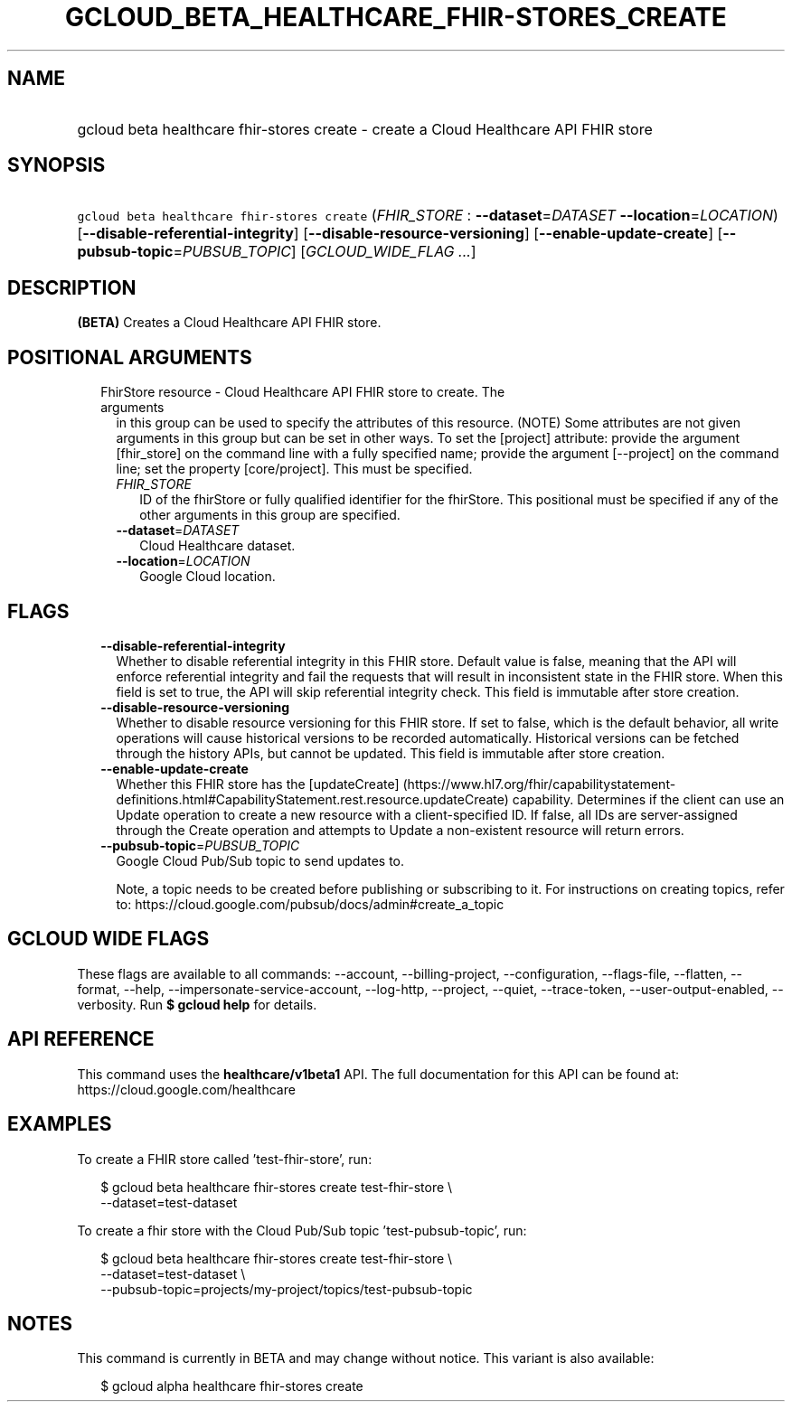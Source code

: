 
.TH "GCLOUD_BETA_HEALTHCARE_FHIR\-STORES_CREATE" 1



.SH "NAME"
.HP
gcloud beta healthcare fhir\-stores create \- create a Cloud Healthcare API FHIR store



.SH "SYNOPSIS"
.HP
\f5gcloud beta healthcare fhir\-stores create\fR (\fIFHIR_STORE\fR\ :\ \fB\-\-dataset\fR=\fIDATASET\fR\ \fB\-\-location\fR=\fILOCATION\fR) [\fB\-\-disable\-referential\-integrity\fR] [\fB\-\-disable\-resource\-versioning\fR] [\fB\-\-enable\-update\-create\fR] [\fB\-\-pubsub\-topic\fR=\fIPUBSUB_TOPIC\fR] [\fIGCLOUD_WIDE_FLAG\ ...\fR]



.SH "DESCRIPTION"

\fB(BETA)\fR Creates a Cloud Healthcare API FHIR store.



.SH "POSITIONAL ARGUMENTS"

.RS 2m
.TP 2m

FhirStore resource \- Cloud Healthcare API FHIR store to create. The arguments
in this group can be used to specify the attributes of this resource. (NOTE)
Some attributes are not given arguments in this group but can be set in other
ways. To set the [project] attribute: provide the argument [fhir_store] on the
command line with a fully specified name; provide the argument [\-\-project] on
the command line; set the property [core/project]. This must be specified.

.RS 2m
.TP 2m
\fIFHIR_STORE\fR
ID of the fhirStore or fully qualified identifier for the fhirStore. This
positional must be specified if any of the other arguments in this group are
specified.

.TP 2m
\fB\-\-dataset\fR=\fIDATASET\fR
Cloud Healthcare dataset.

.TP 2m
\fB\-\-location\fR=\fILOCATION\fR
Google Cloud location.


.RE
.RE
.sp

.SH "FLAGS"

.RS 2m
.TP 2m
\fB\-\-disable\-referential\-integrity\fR
Whether to disable referential integrity in this FHIR store. Default value is
false, meaning that the API will enforce referential integrity and fail the
requests that will result in inconsistent state in the FHIR store. When this
field is set to true, the API will skip referential integrity check. This field
is immutable after store creation.

.TP 2m
\fB\-\-disable\-resource\-versioning\fR
Whether to disable resource versioning for this FHIR store. If set to false,
which is the default behavior, all write operations will cause historical
versions to be recorded automatically. Historical versions can be fetched
through the history APIs, but cannot be updated. This field is immutable after
store creation.

.TP 2m
\fB\-\-enable\-update\-create\fR
Whether this FHIR store has the [updateCreate]
(https://www.hl7.org/fhir/capabilitystatement\-definitions.html#CapabilityStatement.rest.resource.updateCreate)
capability. Determines if the client can use an Update operation to create a new
resource with a client\-specified ID. If false, all IDs are server\-assigned
through the Create operation and attempts to Update a non\-existent resource
will return errors.

.TP 2m
\fB\-\-pubsub\-topic\fR=\fIPUBSUB_TOPIC\fR
Google Cloud Pub/Sub topic to send updates to.

Note, a topic needs to be created before publishing or subscribing to it. For
instructions on creating topics, refer to:
https://cloud.google.com/pubsub/docs/admin#create_a_topic


.RE
.sp

.SH "GCLOUD WIDE FLAGS"

These flags are available to all commands: \-\-account, \-\-billing\-project,
\-\-configuration, \-\-flags\-file, \-\-flatten, \-\-format, \-\-help,
\-\-impersonate\-service\-account, \-\-log\-http, \-\-project, \-\-quiet,
\-\-trace\-token, \-\-user\-output\-enabled, \-\-verbosity. Run \fB$ gcloud
help\fR for details.



.SH "API REFERENCE"

This command uses the \fBhealthcare/v1beta1\fR API. The full documentation for
this API can be found at: https://cloud.google.com/healthcare



.SH "EXAMPLES"

To create a FHIR store called 'test\-fhir\-store', run:

.RS 2m
$ gcloud beta healthcare fhir\-stores create test\-fhir\-store \e
    \-\-dataset=test\-dataset
.RE

To create a fhir store with the Cloud Pub/Sub topic 'test\-pubsub\-topic', run:

.RS 2m
$ gcloud beta healthcare fhir\-stores create test\-fhir\-store \e
    \-\-dataset=test\-dataset \e
    \-\-pubsub\-topic=projects/my\-project/topics/test\-pubsub\-topic
.RE



.SH "NOTES"

This command is currently in BETA and may change without notice. This variant is
also available:

.RS 2m
$ gcloud alpha healthcare fhir\-stores create
.RE

